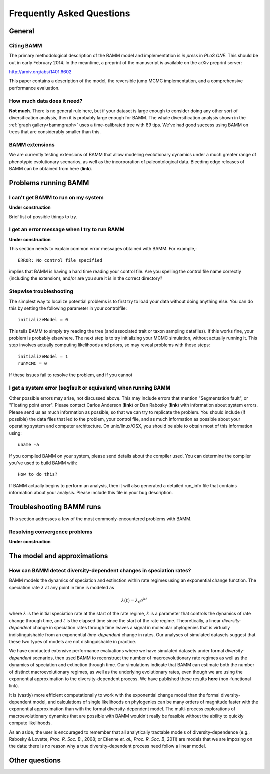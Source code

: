 Frequently Asked Questions
==========================
 
General
.............

Citing BAMM
-----------

The primary methodological description of the BAMM model and implementation is *in press* in *PLoS ONE*. This should be out in early February 2014. In the meantime, a preprint of the manuscript is available on the arXiv preprint server:

http://arxiv.org/abs/1401.6602

This paper contains a description of the model, the reversible jump MCMC implementation, and a comprehensive performance evaluation. 


How much data does it need?
---------------------------
**Not much**. There is no general rule here, but if your dataset is large enough to consider doing any other sort of diversification analysis, then it is probably large enough for BAMM. The whale diversification analysis shown in the :ref:`graph gallery<bammgraph>` uses a time-calibrated tree with 89 tips. We've had good success using BAMM on trees that are considerably smaller than this. 



BAMM extensions
---------------

We are currently testing extensions of BAMM that allow modeling evolutionary dynamics under a much greater range of phenotypic evolutionary scenarios, as well as the incorporation of paleontological data. Bleeding edge releases of BAMM can be obtained from here (**link**).


Problems running BAMM
.....................


I can't get BAMM to run on my system
------------------------------------

**Under construction**

Brief list of possible things to try.


I get an error message when I try to run BAMM
---------------------------------------------

**Under construction**

This section needs to explain common error messages obtained with BAMM. For example,::
	
	ERROR: No control file specified

implies that BAMM is having a hard time reading your control file. Are you spelling the control file name correctly (including the extension), and/or are you sure it is in the correct directory?

Stepwise troubleshooting
------------------------

The simplest way to localize potential problems is to first try to load your data without doing anything else. You can do this by setting the following parameter in your controlfile::

	initializeModel = 0 

This tells BAMM to simply try reading the tree (and associated trait or taxon sampling datafiles). If this works fine, your problem is probably elsewhere. The next step is to try initializing your MCMC simulation, without actually running it. This step involves actually computing likelihoods and priors, so may reveal problems with those steps::

	initializeModel = 1 
	runMCMC = 0

If these issues fail to resolve the problem, and if you cannot 

 
I get a system error (segfault or equivalent) when running BAMM
---------------------------------------------------------------

Other possible errors may arise, not discussed above. This may include errors that mention "Segmentation fault", or "Floating point error". Please contact Carlos Anderson (**link**) or Dan Rabosky (**link**) with information about system errors. Please send us as much information as possible, so that we can try to replicate the problem. You should include (if possible) the data files that led to the problem, your control file, and as much information as possible about your operating system and computer architecture. On unix/linux/OSX, you should be able to obtain most of this information using::
	
	uname -a

If you compiled BAMM on your system, please send details about the compiler used. You can determine the compiler you've used to build BAMM with:: 

	How to do this?

If BAMM actually begins to perform an analysis, then it will also generated a detailed run_info file that contains information about your analysis. Please include this file in your bug description. 


Troubleshooting BAMM runs
..........................

This section addresses a few of the most commonly-encountered problems with BAMM.

Resolving convergence problems
------------------------------

.. _fixbammconvergence:

**Under construction**


The model and approximations
....................................

How can BAMM detect diversity-dependent changes in speciation rates?
--------------------------------------------------------------------

BAMM models the dynamics of speciation and extinction within rate regimes using an exponential change function. The speciation rate :math:`\lambda` at any point in time is modeled as

.. math::
	\lambda(t) = \lambda_{0}e^{k t}

where :math:`\lambda` is the initial speciation rate at the start of the rate regime, :math:`k` is a parameter that controls the dynamics of rate change through time, and :math:`t` is the elapsed time since the start of the rate regime. Theoretically, a linear *diversity-dependent* change in speciation rates through time leaves a signal in molecular phylogenies that is virtually indistinguishable from an exponential *time-dependent* change in rates. Our analyses of simulated datasets suggest that these two types of models are not distinguishable in practice. 

We have conducted extensive performance evaluations where we have simulated datasets under formal *diversity-dependent* scenarios, then used BAMM to reconstruct the number of macroevolutionary rate regimes as well as the dynamics of speciation and extinction through time. Our simulations indicate that BAMM can estimate both the number of distinct macroevolutionary regimes, as well as the underlying evolutionary rates, even though we are using the exponential approximation to the diversity-dependent process. We have published these results **here** (non-functional link).
 
It is (vastly) more efficient computationally to work with the exponential change model than the formal diversity-dependent model, and calculations of single likelihoods on phylogenies can be many orders of magnitude faster with the exponential approximation than with the formal diversity-dependent model. The multi-process explorations of macroevolutionary dynamics that are possible with BAMM wouldn't really be feasible without the ability to quickly compute likelihoods. 
 
As an aside, the user is encouraged to remember that all analytically tractable models of diversity-dependence (e.g., Rabosky & Lovette, *Proc. R. Soc. B.*, 2008; or Etienne *et. al.*, *Proc. R. Soc. B*, 2011) are models that we are imposing on the data: there is no reason why a true diversity-dependent process need follow a linear model.
 
 
Other questions
...............
 